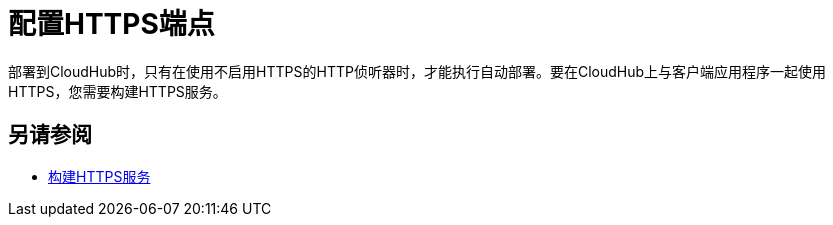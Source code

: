 = 配置HTTPS端点

部署到CloudHub时，只有在使用不启用HTTPS的HTTP侦听器时，才能执行自动部署。要在CloudHub上与客户端应用程序一起使用HTTPS，您需要构建HTTPS服务。

== 另请参阅

*  link:/runtime-manager/building-an-https-service[构建HTTPS服务]

